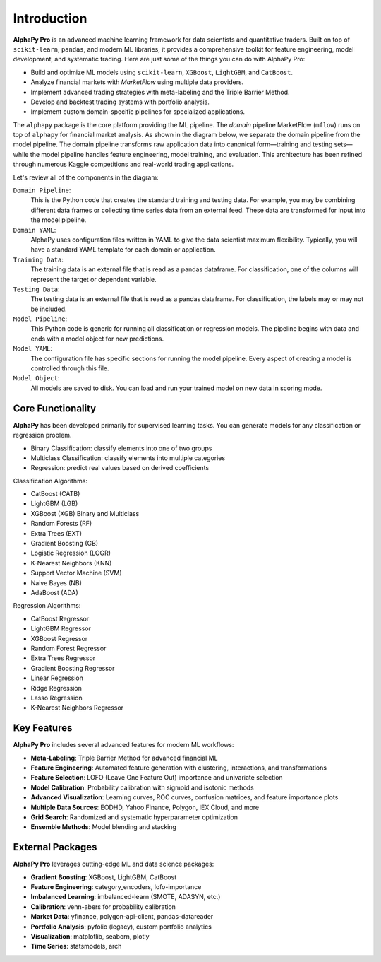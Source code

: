 Introduction
============

**AlphaPy Pro** is an advanced machine learning framework for data scientists
and quantitative traders. Built on top of ``scikit-learn``, ``pandas``, and
modern ML libraries, it provides a comprehensive toolkit for feature engineering,
model development, and systematic trading. Here are just some of the things you
can do with AlphaPy Pro:

* Build and optimize ML models using ``scikit-learn``, ``XGBoost``, ``LightGBM``, and ``CatBoost``.
* Analyze financial markets with *MarketFlow* using multiple data providers.
* Implement advanced trading strategies with meta-labeling and the Triple Barrier Method.
* Develop and backtest trading systems with portfolio analysis.
* Implement custom domain-specific pipelines for specialized applications.

The ``alphapy`` package is the core platform providing the ML pipeline.
The *domain* pipeline MarketFlow (``mflow``) runs on top of ``alphapy``
for financial market analysis. As shown in the diagram below, we separate
the domain pipeline from the model pipeline. The domain pipeline transforms
raw application data into canonical form—training and testing sets—while
the model pipeline handles feature engineering, model training, and evaluation.
This architecture has been refined through numerous Kaggle competitions and
real-world trading applications.

.. image:: alphapy_pipeline.png
   :alt: AlphaPy Model Pipeline
   :width: 100%
   :align: center

Let's review all of the components in the diagram:

``Domain Pipeline``:
    This is the Python code that creates the standard training and
    testing data. For example, you may be combining different data
    frames or collecting time series data from an external feed.
    These data are transformed for input into the model pipeline.

``Domain YAML``: 
    AlphaPy uses configuration files written in YAML to give the
    data scientist maximum flexibility. Typically, you will have
    a standard YAML template for each domain or application.

``Training Data``: 
    The training data is an external file that is read as a
    pandas dataframe. For classification, one of the columns will
    represent the target or dependent variable.

``Testing Data``:  
    The testing data is an external file that is read as a pandas
    dataframe. For classification, the labels may or may not be
    included.

``Model Pipeline``: 
    This Python code is generic for running all classification or
    regression models. The pipeline begins with data and ends with
    a model object for new predictions.

``Model YAML``: 
    The configuration file has specific sections for running the
    model pipeline. Every aspect of creating a model is controlled
    through this file.

``Model Object``: 
    All models are saved to disk. You can load and run your trained
    model on new data in scoring mode.

Core Functionality
------------------

**AlphaPy** has been developed primarily for supervised learning
tasks. You can generate models for any classification or regression
problem.

* Binary Classification: classify elements into one of two groups
* Multiclass Classification: classify elements into multiple categories
* Regression: predict real values based on derived coefficients

Classification Algorithms:

* CatBoost (CATB)
* LightGBM (LGB)
* XGBoost (XGB) Binary and Multiclass
* Random Forests (RF)
* Extra Trees (EXT)
* Gradient Boosting (GB)
* Logistic Regression (LOGR)
* K-Nearest Neighbors (KNN)
* Support Vector Machine (SVM)
* Naive Bayes (NB)
* AdaBoost (ADA)

Regression Algorithms:

* CatBoost Regressor
* LightGBM Regressor
* XGBoost Regressor
* Random Forest Regressor
* Extra Trees Regressor
* Gradient Boosting Regressor
* Linear Regression
* Ridge Regression
* Lasso Regression
* K-Nearest Neighbors Regressor

Key Features
------------

**AlphaPy Pro** includes several advanced features for modern ML workflows:

* **Meta-Labeling**: Triple Barrier Method for advanced financial ML
* **Feature Engineering**: Automated feature generation with clustering, interactions, and transformations
* **Feature Selection**: LOFO (Leave One Feature Out) importance and univariate selection
* **Model Calibration**: Probability calibration with sigmoid and isotonic methods
* **Advanced Visualization**: Learning curves, ROC curves, confusion matrices, and feature importance plots
* **Multiple Data Sources**: EODHD, Yahoo Finance, Polygon, IEX Cloud, and more
* **Grid Search**: Randomized and systematic hyperparameter optimization
* **Ensemble Methods**: Model blending and stacking

External Packages
-----------------

**AlphaPy Pro** leverages cutting-edge ML and data science packages:

* **Gradient Boosting**: XGBoost, LightGBM, CatBoost
* **Feature Engineering**: category_encoders, lofo-importance
* **Imbalanced Learning**: imbalanced-learn (SMOTE, ADASYN, etc.)
* **Calibration**: venn-abers for probability calibration
* **Market Data**: yfinance, polygon-api-client, pandas-datareader
* **Portfolio Analysis**: pyfolio (legacy), custom portfolio analytics
* **Visualization**: matplotlib, seaborn, plotly
* **Time Series**: statsmodels, arch
